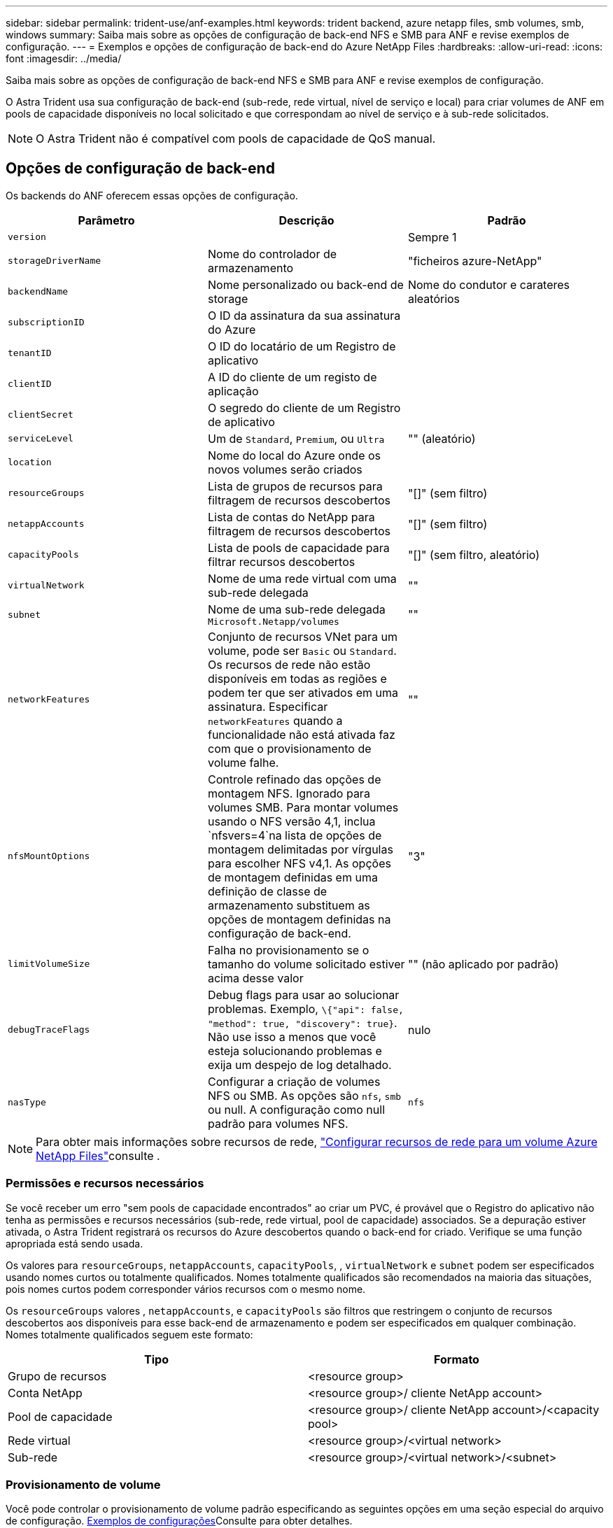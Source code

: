 ---
sidebar: sidebar 
permalink: trident-use/anf-examples.html 
keywords: trident backend, azure netapp files, smb volumes, smb, windows 
summary: Saiba mais sobre as opções de configuração de back-end NFS e SMB para ANF e revise exemplos de configuração. 
---
= Exemplos e opções de configuração de back-end do Azure NetApp Files
:hardbreaks:
:allow-uri-read: 
:icons: font
:imagesdir: ../media/


Saiba mais sobre as opções de configuração de back-end NFS e SMB para ANF e revise exemplos de configuração.

O Astra Trident usa sua configuração de back-end (sub-rede, rede virtual, nível de serviço e local) para criar volumes de ANF em pools de capacidade disponíveis no local solicitado e que correspondam ao nível de serviço e à sub-rede solicitados.


NOTE: O Astra Trident não é compatível com pools de capacidade de QoS manual.



== Opções de configuração de back-end

Os backends do ANF oferecem essas opções de configuração.

[cols="3"]
|===
| Parâmetro | Descrição | Padrão 


| `version` |  | Sempre 1 


| `storageDriverName` | Nome do controlador de armazenamento | "ficheiros azure-NetApp" 


| `backendName` | Nome personalizado ou back-end de storage | Nome do condutor e carateres aleatórios 


| `subscriptionID` | O ID da assinatura da sua assinatura do Azure |  


| `tenantID` | O ID do locatário de um Registro de aplicativo |  


| `clientID` | A ID do cliente de um registo de aplicação |  


| `clientSecret` | O segredo do cliente de um Registro de aplicativo |  


| `serviceLevel` | Um de `Standard`, `Premium`, ou `Ultra` | "" (aleatório) 


| `location` | Nome do local do Azure onde os novos volumes serão criados |  


| `resourceGroups` | Lista de grupos de recursos para filtragem de recursos descobertos | "[]" (sem filtro) 


| `netappAccounts` | Lista de contas do NetApp para filtragem de recursos descobertos | "[]" (sem filtro) 


| `capacityPools` | Lista de pools de capacidade para filtrar recursos descobertos | "[]" (sem filtro, aleatório) 


| `virtualNetwork` | Nome de uma rede virtual com uma sub-rede delegada | "" 


| `subnet` | Nome de uma sub-rede delegada `Microsoft.Netapp/volumes` | "" 


| `networkFeatures` | Conjunto de recursos VNet para um volume, pode ser `Basic` ou `Standard`. Os recursos de rede não estão disponíveis em todas as regiões e podem ter que ser ativados em uma assinatura. Especificar  `networkFeatures` quando a funcionalidade não está ativada faz com que o provisionamento de volume falhe. | "" 


| `nfsMountOptions` | Controle refinado das opções de montagem NFS. Ignorado para volumes SMB. Para montar volumes usando o NFS versão 4,1, inclua  `nfsvers=4`na lista de opções de montagem delimitadas por vírgulas para escolher NFS v4,1. As opções de montagem definidas em uma definição de classe de armazenamento substituem as opções de montagem definidas na configuração de back-end. | "3" 


| `limitVolumeSize` | Falha no provisionamento se o tamanho do volume solicitado estiver acima desse valor | "" (não aplicado por padrão) 


| `debugTraceFlags` | Debug flags para usar ao solucionar problemas. Exemplo, `\{"api": false, "method": true, "discovery": true}`. Não use isso a menos que você esteja solucionando problemas e exija um despejo de log detalhado. | nulo 


| `nasType` | Configurar a criação de volumes NFS ou SMB. As opções são `nfs`, `smb` ou null. A configuração como null padrão para volumes NFS. | `nfs` 
|===

NOTE: Para obter mais informações sobre recursos de rede, link:https://docs.microsoft.com/en-us/azure/azure-netapp-files/configure-network-features["Configurar recursos de rede para um volume Azure NetApp Files"^]consulte .



=== Permissões e recursos necessários

Se você receber um erro "sem pools de capacidade encontrados" ao criar um PVC, é provável que o Registro do aplicativo não tenha as permissões e recursos necessários (sub-rede, rede virtual, pool de capacidade) associados. Se a depuração estiver ativada, o Astra Trident registrará os recursos do Azure descobertos quando o back-end for criado. Verifique se uma função apropriada está sendo usada.

Os valores para `resourceGroups`, `netappAccounts`, `capacityPools`, , `virtualNetwork` e `subnet` podem ser especificados usando nomes curtos ou totalmente qualificados. Nomes totalmente qualificados são recomendados na maioria das situações, pois nomes curtos podem corresponder vários recursos com o mesmo nome.

Os `resourceGroups` valores , `netappAccounts`, e `capacityPools` são filtros que restringem o conjunto de recursos descobertos aos disponíveis para esse back-end de armazenamento e podem ser especificados em qualquer combinação. Nomes totalmente qualificados seguem este formato:

[cols="2"]
|===
| Tipo | Formato 


| Grupo de recursos | <resource group> 


| Conta NetApp | <resource group>/ cliente NetApp account> 


| Pool de capacidade | <resource group>/ cliente NetApp account>/<capacity pool> 


| Rede virtual | <resource group>/<virtual network> 


| Sub-rede | <resource group>/<virtual network>/<subnet> 
|===


=== Provisionamento de volume

Você pode controlar o provisionamento de volume padrão especificando as seguintes opções em uma seção especial do arquivo de configuração. <<Exemplos de configurações>>Consulte para obter detalhes.

[cols=",,"]
|===
| Parâmetro | Descrição | Padrão 


| `exportRule` | Regras de exportação para novos volumes. 
`exportRule` Deve ser uma lista separada por vírgulas de qualquer combinação de endereços IPv4 ou sub-redes IPv4 na notação CIDR. Ignorado para volumes SMB. | "0,0.0,0/0" 


| `snapshotDir` | Controla a visibilidade do diretório .snapshot | "falso" 


| `size` | O tamanho padrão dos novos volumes | "100G" 


| `unixPermissions` | As permissões unix de novos volumes (4 dígitos octal). Ignorado para volumes SMB. | "" (recurso de pré-visualização, requer lista branca na assinatura) 
|===


== Exemplos de configurações

.Exemplo 1: Configuração mínima
[%collapsible%open]
====
Esta é a configuração mínima absoluta de back-end. Com essa configuração, o Astra Trident descobre todas as suas contas NetApp, pools de capacidade e sub-redes delegadas no ANF no local configurado e coloca novos volumes aleatoriamente em um desses pools e sub-redes. Como `nasType` é omitido, o `nfs` padrão se aplica e o back-end provisionará para volumes NFS.

Essa configuração é ideal quando você está apenas começando o ANF e experimentando as coisas, mas na prática você vai querer fornecer um escopo adicional para os volumes provisionados.

[listing]
----
---
version: 1
storageDriverName: azure-netapp-files
subscriptionID: 9f87c765-4774-fake-ae98-a721add45451
tenantID: 68e4f836-edc1-fake-bff9-b2d865ee56cf
clientID: dd043f63-bf8e-fake-8076-8de91e5713aa
clientSecret: SECRET
location: eastus
----
====
.Exemplo 2: Configuração específica de nível de serviço com filtros de pool de capacidade
[%collapsible%open]
====
Essa configuração de back-end coloca volumes no local do Azure `eastus` em um `Ultra` pool de capacidade. O Astra Trident descobre automaticamente todas as sub-redes delegadas no ANF nesse local e coloca um novo volume em uma delas aleatoriamente.

[listing]
----
---
version: 1
storageDriverName: azure-netapp-files
subscriptionID: 9f87c765-4774-fake-ae98-a721add45451
tenantID: 68e4f836-edc1-fake-bff9-b2d865ee56cf
clientID: dd043f63-bf8e-fake-8076-8de91e5713aa
clientSecret: SECRET
location: eastus
serviceLevel: Ultra
capacityPools:
- application-group-1/account-1/ultra-1
- application-group-1/account-1/ultra-2
----
====
.Exemplo 3: Configuração avançada
[%collapsible%open]
====
Essa configuração de back-end reduz ainda mais o escopo do posicionamento de volume para uma única sub-rede e também modifica alguns padrões de provisionamento de volume.

[listing]
----
---
version: 1
storageDriverName: azure-netapp-files
subscriptionID: 9f87c765-4774-fake-ae98-a721add45451
tenantID: 68e4f836-edc1-fake-bff9-b2d865ee56cf
clientID: dd043f63-bf8e-fake-8076-8de91e5713aa
clientSecret: SECRET
location: eastus
serviceLevel: Ultra
capacityPools:
- application-group-1/account-1/ultra-1
- application-group-1/account-1/ultra-2
virtualNetwork: my-virtual-network
subnet: my-subnet
networkFeatures: Standard
nfsMountOptions: vers=3,proto=tcp,timeo=600
limitVolumeSize: 500Gi
defaults:
  exportRule: 10.0.0.0/24,10.0.1.0/24,10.0.2.100
  snapshotDir: 'true'
  size: 200Gi
  unixPermissions: '0777'

----
====
.Exemplo 4: Configuração de pool virtual
[%collapsible%open]
====
Essa configuração de back-end define vários pools de storage em um único arquivo. Isso é útil quando você tem vários pools de capacidade com suporte a diferentes níveis de serviço e deseja criar classes de storage no Kubernetes que os representem. Rótulos de pool virtual foram usados para diferenciar os pools com base `performance` no .

[listing]
----
---
version: 1
storageDriverName: azure-netapp-files
subscriptionID: 9f87c765-4774-fake-ae98-a721add45451
tenantID: 68e4f836-edc1-fake-bff9-b2d865ee56cf
clientID: dd043f63-bf8e-fake-8076-8de91e5713aa
clientSecret: SECRET
location: eastus
resourceGroups:
- application-group-1
networkFeatures: Basic
nfsMountOptions: vers=3,proto=tcp,timeo=600
labels:
  cloud: azure
storage:
- labels:
    performance: gold
  serviceLevel: Ultra
  capacityPools:
  - ultra-1
  - ultra-2
  networkFeatures: Standard
- labels:
    performance: silver
  serviceLevel: Premium
  capacityPools:
  - premium-1
- labels:
    performance: bronze
  serviceLevel: Standard
  capacityPools:
  - standard-1
  - standard-2

----
====


== Definições da classe de armazenamento

As definições a seguir `StorageClass` referem-se aos pools de armazenamento acima.



=== Exemplos de definições usando `parameter.selector` campo

Usando `parameter.selector` você pode especificar para cada `StorageClass` pool virtual que é usado para hospedar um volume. O volume terá os aspetos definidos no pool escolhido.

[listing]
----
apiVersion: storage.k8s.io/v1
kind: StorageClass
metadata:
  name: gold
provisioner: csi.trident.netapp.io
parameters:
  selector: "performance=gold"
allowVolumeExpansion: true
---
apiVersion: storage.k8s.io/v1
kind: StorageClass
metadata:
  name: silver
provisioner: csi.trident.netapp.io
parameters:
  selector: "performance=silver"
allowVolumeExpansion: true
---
apiVersion: storage.k8s.io/v1
kind: StorageClass
metadata:
  name: bronze
provisioner: csi.trident.netapp.io
parameters:
  selector: "performance=bronze"
allowVolumeExpansion: true
----


=== Definições de exemplo para volumes SMB

Usando `nasType`, `node-stage-secret-name` e  `node-stage-secret-namespace`, você pode especificar um volume SMB e fornecer as credenciais necessárias do ative Directory.

.Exemplo 1: Configuração básica no namespace padrão
[%collapsible%open]
====
[listing]
----
apiVersion: storage.k8s.io/v1
kind: StorageClass
metadata:
  name: anf-sc-smb
provisioner: csi.trident.netapp.io
parameters:
  backendType: "azure-netapp-files"
  trident.netapp.io/nasType: "smb"
  csi.storage.k8s.io/node-stage-secret-name: "smbcreds"
  csi.storage.k8s.io/node-stage-secret-namespace: "default"

----
====
.Exemplo 2: Usando diferentes segredos por namespace
[%collapsible%open]
====
[listing]
----
apiVersion: storage.k8s.io/v1
kind: StorageClass
metadata:
  name: anf-sc-smb
provisioner: csi.trident.netapp.io
parameters:
  backendType: "azure-netapp-files"
  trident.netapp.io/nasType: "smb"
  csi.storage.k8s.io/node-stage-secret-name: "smbcreds"
  csi.storage.k8s.io/node-stage-secret-namespace: ${pvc.namespace}
----
====
.Exemplo 3: Usando segredos diferentes por volume
[%collapsible%open]
====
[listing]
----
apiVersion: storage.k8s.io/v1
kind: StorageClass
metadata:
  name: anf-sc-smb
provisioner: csi.trident.netapp.io
parameters:
  backendType: "azure-netapp-files"
  trident.netapp.io/nasType: "smb"
  csi.storage.k8s.io/node-stage-secret-name: ${pvc.name}
  csi.storage.k8s.io/node-stage-secret-namespace: ${pvc.namespace}
----
====

NOTE: `nasType: `smb` Filtros para pools compatíveis com volumes SMB. `nasType: `nfs` Ou `nasType: `null` filtros para NFS Pools.



== Crie o backend

Depois de criar o arquivo de configuração de back-end, execute o seguinte comando:

[listing]
----
tridentctl create backend -f <backend-file>
----
Se a criação do backend falhar, algo está errado com a configuração do backend. Você pode exibir os logs para determinar a causa executando o seguinte comando:

[listing]
----
tridentctl logs
----
Depois de identificar e corrigir o problema com o arquivo de configuração, você pode executar o comando create novamente.
